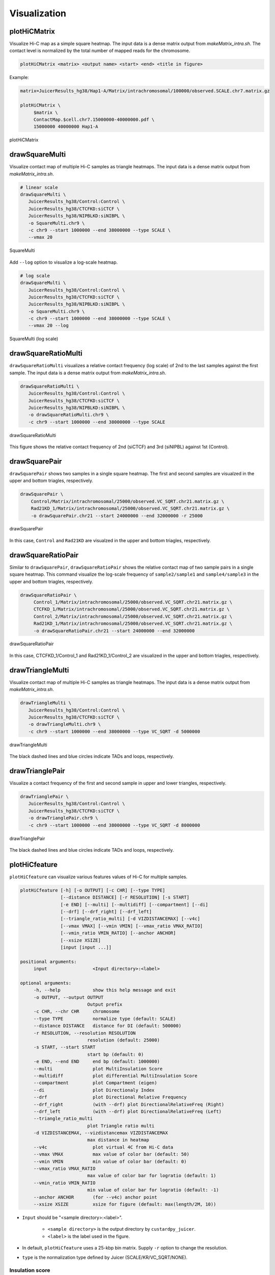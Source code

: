 Visualization
===============================

plotHiCMatrix
----------------------------------------------------------------

Visualize Hi-C map as a simple square heatmap. The input data is a dense matrix output from `makeMatrix_intra.sh`.
The contact level is normalized by the total number of mapped reads for the chromosome.

.. code-block:: bash

    plotHiCMatrix <matrix> <output name> <start> <end> <title in figure>

Example:

.. code-block:: bash

     matrix=JuicerResults_hg38/Hap1-A/Matrix/intrachromosomal/100000/observed.SCALE.chr7.matrix.gz

     plotHiCMatrix \
          $matrix \
          ContactMap.$cell.chr7.15000000-40000000.pdf \
          15000000 40000000 Hap1-A

.. figure:: img/plotHiCMatrix.png
   :width: 500px
   :align: center
   :alt: Alternate

   plotHiCMatrix


drawSquareMulti
------------------------------------------------------

Visualize contact map of multiple Hi-C samples as triangle heatmaps.
The input data is a dense matrix output from `makeMatrix_intra.sh`.

.. code-block:: bash

     # linear scale
     drawSquareMulti \
        JuicerResults_hg38/Control:Control \
        JuicerResults_hg38/CTCFKD:siCTCF \
        JuicerResults_hg38/NIPBLKD:siNIBPL \
        -o SquareMulti.chr9 \
        -c chr9 --start 1000000 --end 38000000 --type SCALE \
        --vmax 20

.. figure:: img/SquareMulti.jpg
   :width: 500px
   :align: center
   :alt: Alternate

   SquareMulti

Add ``--log`` option to visualize a log-scale heatmap.

.. code-block:: bash

     # log scale
     drawSquareMulti \
        JuicerResults_hg38/Control:Control \
        JuicerResults_hg38/CTCFKD:siCTCF \
        JuicerResults_hg38/NIPBLKD:siNIBPL \
        -o SquareMulti.chr9 \
        -c chr9 --start 1000000 --end 38000000 --type SCALE \
        --vmax 20 --log

.. figure:: img/SquareMulti.log.jpg
   :width: 500px
   :align: center
   :alt: Alternate

   SquareMulti (log scale)


drawSquareRatioMulti
------------------------------------------------------

``drawSquareRatioMulti`` visualizes a relative contact frequency (log scale) of 2nd to the last samples against the first sample.
The input data is a dense matrix output from `makeMatrix_intra.sh`.

.. code-block:: bash

     drawSquareRatioMulti \
        JuicerResults_hg38/Control:Control \
        JuicerResults_hg38/CTCFKD:siCTCF \
        JuicerResults_hg38/NIPBLKD:siNIBPL \
        -o drawSquareRatioMulti.chr9 \
        -c chr9 --start 1000000 --end 38000000 --type SCALE

.. figure:: img/drawSquareRatioMulti.jpg
   :width: 500px
   :align: center
   :alt: Alternate

   drawSquareRatioMulti

This figure shows the relative contact frequency of 2nd (siCTCF) and 3rd (siNIPBL) against 1st (Control).

drawSquarePair
------------------------------------------------------

``drawSquarePair`` shows two samples in a single square heatmap.
The first and second samples are visualzed in the upper and bottom triagles, respectively.

.. code-block:: bash

     drawSquarePair \
         Control/Matrix/intrachromosomal/25000/observed.VC_SQRT.chr21.matrix.gz \
         Rad21KD_1/Matrix/intrachromosomal/25000/observed.VC_SQRT.chr21.matrix.gz \
         -o drawSquarePair.chr21 --start 24000000 --end 32000000 -r 25000

.. figure:: img/drawSquarePair.jpg
   :width: 400px
   :align: center
   :alt: Alternate

   drawSquarePair

In this case, ``Control`` and ``Rad21KD`` are visualzed in the upper and bottom triagles, respectively.

drawSquareRatioPair
------------------------------------------------------

Similar to ``drawSquarePair``, ``drawSquareRatioPair`` shows the relative contact map of two sample pairs in a single square heatmap.
This command visualize the log-scale frequency of ``sample2/sample1`` and ``sample4/sample3`` in the upper and bottom triagles, respectively.

.. code-block:: bash

     drawSquareRatioPair \
          Control_1/Matrix/intrachromosomal/25000/observed.VC_SQRT.chr21.matrix.gz \
          CTCFKD_1/Matrix/intrachromosomal/25000/observed.VC_SQRT.chr21.matrix.gz \
          Control_2/Matrix/intrachromosomal/25000/observed.VC_SQRT.chr21.matrix.gz \
          Rad21KD_1/Matrix/intrachromosomal/25000/observed.VC_SQRT.chr21.matrix.gz \
          -o drawSquareRatioPair.chr21 --start 24000000 --end 32000000

.. figure:: img/drawSquareRatioPair.jpg
   :width: 400px
   :align: center
   :alt: Alternate

   drawSquareRatioPair

In this case, CTCFKD_1/Control_1 and Rad21KD_1/Control_2 are visualized in the upper and bottom triagles, respectively.


drawTriangleMulti
------------------------------------------------------

Visualize contact map of multiple Hi-C samples as triangle heatmaps.
The input data is a dense matrix output from `makeMatrix_intra.sh`.

.. code-block:: bash

     drawTriangleMulti \
        JuicerResults_hg38/Control:Control \
        JuicerResults_hg38/CTCFKD:siCTCF \
        -o drawTriangleMulti.chr9 \
        -c chr9 --start 1000000 --end 38000000 --type VC_SQRT -d 5000000

.. figure:: img/drawTriangleMulti.jpg
   :width: 600px
   :align: center
   :alt: Alternate

   drawTriangleMulti

The black dashed lines and blue circles indicate TADs and loops, respectively.


drawTrianglePair
------------------------------------------------------

Visualize a contact frequency of the first and second sample in upper and lower triangles, respectively.

.. code-block:: bash

     drawTrianglePair \
        JuicerResults_hg38/Control:Control \
        JuicerResults_hg38/CTCFKD:siCTCF \
        -o drawTrianglePair.chr9 \
        -c chr9 --start 1000000 --end 38000000 --type VC_SQRT -d 8000000

.. figure:: img/drawTrianglePair.jpg
   :width: 500px
   :align: center
   :alt: Alternate

   drawTrianglePair

The black dashed lines and blue circles indicate TADs and loops, respectively.


plotHiCfeature
------------------------------------------------------

``plotHiCfeature`` can visualize various features values of Hi-C for multiple samples.

.. code-block:: bash

     plotHiCfeature [-h] [-o OUTPUT] [-c CHR] [--type TYPE]
                    [--distance DISTANCE] [-r RESOLUTION] [-s START]
                    [-e END] [--multi] [--multidiff] [--compartment] [--di]
                    [--drf] [--drf_right] [--drf_left]
                    [--triangle_ratio_multi] [-d VIZDISTANCEMAX] [--v4c]
                    [--vmax VMAX] [--vmin VMIN] [--vmax_ratio VMAX_RATIO]
                    [--vmin_ratio VMIN_RATIO] [--anchor ANCHOR]
                    [--xsize XSIZE]
                    [input [input ...]]

     positional arguments:
          input                 <Input directory>:<label>

     optional arguments:
          -h, --help            show this help message and exit
          -o OUTPUT, --output OUTPUT
                              Output prefix
          -c CHR, --chr CHR     chromosome
          --type TYPE           normalize type (default: SCALE)
          --distance DISTANCE   distance for DI (default: 500000)
          -r RESOLUTION, --resolution RESOLUTION
                              resolution (default: 25000)
          -s START, --start START
                              start bp (default: 0)
          -e END, --end END     end bp (default: 1000000)
          --multi               plot MultiInsulation Score
          --multidiff           plot differential MultiInsulation Score
          --compartment         plot Compartment (eigen)
          --di                  plot Directionaly Index
          --drf                 plot Directional Relative Frequency
          --drf_right           (with --drf) plot DirectionalRelativeFreq (Right)
          --drf_left            (with --drf) plot DirectionalRelativeFreq (Left)
          --triangle_ratio_multi
                              plot Triangle ratio multi
          -d VIZDISTANCEMAX, --vizdistancemax VIZDISTANCEMAX
                              max distance in heatmap
          --v4c                 plot virtual 4C from Hi-C data
          --vmax VMAX           max value of color bar (default: 50)
          --vmin VMIN           min value of color bar (default: 0)
          --vmax_ratio VMAX_RATIO
                              max value of color bar for logratio (default: 1)
          --vmin_ratio VMIN_RATIO
                              min value of color bar for logratio (default: -1)
          --anchor ANCHOR       (for --v4c) anchor point
          --xsize XSIZE         xsize for figure (default: max(length/2M, 10))

- ``Input`` should be "<sample directory>:<label>".

     - ``<sample directory>`` is the output directory by ``custardpy_juicer``.
     - ``<label>`` is the label used in the figure.

- In default, ``plotHiCfeature`` uses a 25-kbp bin matrix. Supply ``-r`` option to change the resolution.
- ``type`` is the normalization type defined by Juicer (SCALE/KR/VC_SQRT/NONE).

Insulation score
+++++++++++++++++++++++++++

By default, ``plotHiCfeature`` outputs a single insulation score (500 kbp distance).

.. code-block:: bash

     chr=chr20
     start=8000000
     end=16000000
     norm=SCALE
     plotHiCfeature \
          JuicerResults_hg38/Hap1-A:Control \
          JuicerResults_hg38/WaplKO_3.3-A:WaplKO \
          -c $chr --start $start --end $end \
          --type $norm -d 5000000 \
          -o IS.$chr.$start-$end

.. figure:: img/plotHiCfeature_IS.jpg
     :width: 400px
     :align: center
     :alt: Alternate Text

     Insulation score

``plotHiCfeature`` always draws compartment PC1 (blue line plot in the second row) to roughly estimate compartments A/B.
The third and fourth rows are the heatmap and line plot for the feature value specified (insulation score in this case).


Multi-insulation score
+++++++++++++++++++++++++++

``plotHiCfeature`` can also calculate a "multi-scale insulation score `[Crane et al., Nature, 2015] <https://www.nature.com/articles/nature14450>`_"
ranging 100 kbp to 1 Mbp by supplying ``--multi`` option.

.. code-block:: bash

     chr=chr20
     start=8000000
     end=16000000
     norm=SCALE
     plotHiCfeature \
          JuicerResults_hg38/Hap1-A:Control \
          JuicerResults_hg38/WaplKO_3.3-A:WaplKO \
          -c $chr --start $start --end $end \
          --multi --type $norm -d 5000000 \
          -o MultiIS.$chr.$start-$end

.. figure:: img/plotHiCfeature_multiIS.jpg
     :width: 400px
     :align: center
     :alt: Alternate Text

     Multi-insulation score

Red regions in the heatmap indicate the insulated regions (TAD boundary-like).
The lower and upper sides of the heatmap are 100 kbp to 1 Mbp distances, respectively.


Differential multi-insulation score
++++++++++++++++++++++++++++++++++++++++++++++++

To directory investigate the difference of multi-insulation score, we provide **differential multi-insulation score** by ``--multidiff`` option.

.. code-block:: bash

     chr=chr20
     start=8000000
     end=16000000
     norm=SCALE
     plotHiCfeature \
          JuicerResults_hg38/Hap1-A:Control \
          JuicerResults_hg38/WaplKO_3.3-A:WaplKO \
          -c $chr --start $start --end $end \
          --multidiff --type $norm -d 5000000 \
          -o MultiISdiff.$chr.$start-$end

.. figure:: img/plotHiCfeature_multiISdiff.jpg
     :width: 400px
     :align: center
     :alt: Alternate Text

     Differential multi-insulation score

The heatmap shows the difference **sample2 - sample1** (WaplKO - Control in this case). We can see that the insulation level increases overall by WAPL depletion.


Compartment PC1
+++++++++++++++++++++++++++

While the blue line in the second row shows the PC1 value of the first sample,
``plotHiCfeature --compartment`` visualizes the PC1 values for multiple samples. This plot can be used to identify compartment switching.


.. code-block:: bash

     chr=chr20
     start=8000000
     end=16000000
     norm=SCALE
     plotHiCfeature \
          JuicerResults_hg38/Hap1-A:Control \
          JuicerResults_hg38/WaplKO_3.3-A:WaplKO \
          -c $chr --start $start --end $end \
          --compartment --type $norm -d 5000000 \
          -o Compartment.$chr.$start-$end

.. figure:: img/plotHiCfeature_compartment.jpg
     :width: 400px
     :align: center
     :alt: Alternate Text

     Compartment PC1


Directionality index
+++++++++++++++++++++++++++

The directionality index identifies TAD boundaries by capturing the bias in contact frequency up- and downstream of a TAD `[Dixon et al., Nature, 2012] <https://www.nature.com/articles/nature11082>`_.
The "left side" and "right side" of a TAD are likely to have positve and negative values, respectively.

.. code-block:: bash

     chr=chr20
     start=8000000
     end=16000000
     norm=SCALE
     plotHiCfeature \
          JuicerResults_hg38/Hap1-A:Control \
          JuicerResults_hg38/WaplKO_3.3-A:WaplKO \
          -c $chr --start $start --end $end \
          --di --type $norm -d 5000000 \
          -o DI.$chr.$start-$end

.. figure:: img/plotHiCfeature_DI.jpg
     :width: 400px
     :align: center
     :alt: Alternate Text

     Directionality index


Directional relative frequency
++++++++++++++++++++++++++++++++++++++

Directional relative frequency is a score our group previously proposed `[Wang and Nakato, Brief Bioinform, 2021] <https://academic.oup.com/bib/article/23/1/bbab509/6446983>`_.
This score estimates the inconsistency of relative contact frequence (log scale) between the left side (3′) and right side (5′).

.. code-block:: bash

     chr=chr20
     start=8000000
     end=16000000
     norm=SCALE
     plotHiCfeature \
          JuicerResults_hg38/Hap1-A:Control \
          JuicerResults_hg38/WaplKO_3.3-A:WaplKO \
          -c $chr --start $start --end $end \
          --drf --type $norm -d 5000000 \
          -o DRF.$chr.$start-$end

.. figure:: img/plotHiCfeature_dfr.jpg
     :width: 400px
     :align: center
     :alt: Alternate Text

     Directional relative frequency

drawTriangleRatioMulti
++++++++++++++++++++++++++++++++++++++

Visualize a relative contact frequency (log scale) of 2nd to the last samples against the first sample.

.. code-block:: bash

     plotHiCfeature \
          JuicerResults_hg38/Hap1-A:Control \
          JuicerResults_hg38/WaplKO_3.3-A:WaplKO \
          --triangle_ratio_multi \
          -c $chr --start $start --end $end --type $norm -d 5000000 \
          -o TriangleRatioMulti.$chr

Virtual 4C
++++++++++++++++++++++++++++++++++++++

Visualize a 4C-like plot (interation from the anchor site) using Hi-C data.
Use ``--anchor`` option to specify the anchor site.

.. code-block:: bash

     plotHiCfeature \
          JuicerResults_hg38/Hap1-A:Control \
          JuicerResults_hg38/WaplKO_3.3-A:WaplKO \
          --v4c --anchor 10400000 --vmax 100
          -c $chr --start $start --end $end --type $norm \
          -o Virtual4C.$chr

plotCompartmentGenome
------------------------------------------------------

Plot a PC1 value of multiple samples for the whole genome.

.. code-block:: bash

     plotCompartmentGenome [-h] [--type TYPE] [-r RESOLUTION] [--heatmap]
                       [input [input ...]] [-o output]
     Example:
        plotCompartmentGenome
        JuicerResults_hg38/Control_1:Control \
        JuicerResults_hg38/CTCFKD:siCTCF \
        JuicerResults_hg38/NIPBLKD:siNIBPL \
        -o -o CompartmentGenome -r 25000 --type VC_SQRT

.. figure:: img/plotCompartmentGenome.jpg
   :width: 700px
   :align: center
   :alt: Alternate

   plotCompartmentGenome


plotInsulationScore
------------------------------------------------------

Plot a line graph of insulation score. The input data is a dense matrix output from `makeMatrix_intra.sh`.

.. code-block:: bash

     plotInsulationScore [-h] [--num4norm NUM4NORM] [--distance DISTANCE]
                                 [--sizex SIZEX] [--sizey SIZEY]
                                 matrix output resolution
     Example:
        plotInsulationScore WT/intrachromosomal/25000/observed.KR.chr7.matrix.gz InsulationScore_WT.chr7.png 25000

.. figure:: img/InsulationScore.png
   :width: 700px
   :align: center
   :alt: Alternate

   InsulationScore


plotMultiScaleInsulationScore
------------------------------------------------------

Plot multi-scale insulation scores from Juicer matrix

.. code-block:: bash

     plotMultiScaleInsulationScore [-h] [--num4norm NUM4NORM]
                                   [--sizex SIZEX] [--sizey SIZEY]
                                   matrix output resolution
     Example:
        plotInsulationScore WT/intrachromosomal/25000/observed.KR.chr7.matrix.gz MultiInsulationScore_WT.chr7.png 25000
